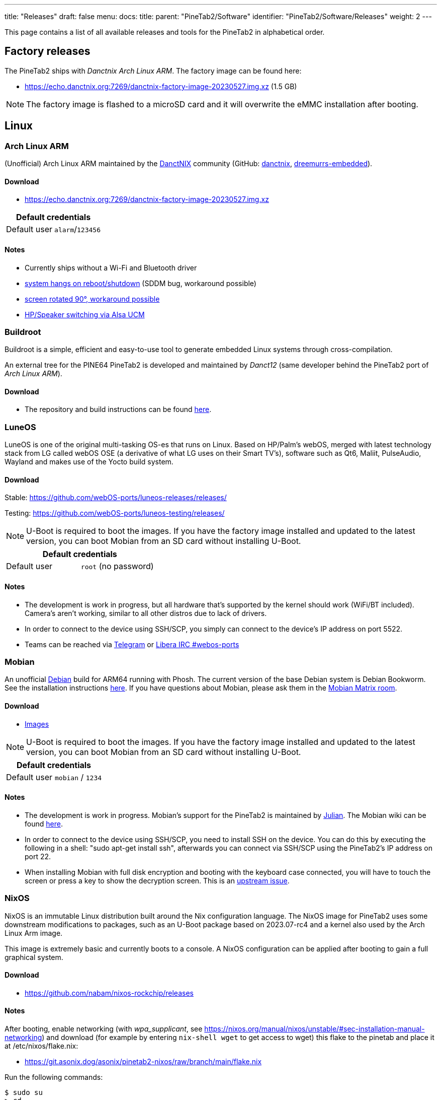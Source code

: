 ---
title: "Releases"
draft: false
menu:
  docs:
    title:
    parent: "PineTab2/Software"
    identifier: "PineTab2/Software/Releases"
    weight: 2
---

This page contains a list of all available releases and tools for the PineTab2 in alphabetical order. 

== Factory releases

The PineTab2 ships with _Danctnix Arch Linux ARM_. The factory image can be found here:

* https://echo.danctnix.org:7269/danctnix-factory-image-20230527.img.xz (1.5 GB)

NOTE: The factory image is flashed to a microSD card and it will overwrite the eMMC installation after booting.

== Linux

=== Arch Linux ARM

(Unofficial) Arch Linux ARM maintained by the https://danctnix.org/[DanctNIX] community (GitHub: https://github.com/DanctNIX/danctnix[danctnix], https://github.com/dreemurrs-embedded[dreemurrs-embedded]).

==== Download

* https://echo.danctnix.org:7269/danctnix-factory-image-20230527.img.xz

|===
2+| Default credentials

| Default user
| `alarm`/`123456`
|===

==== Notes

* Currently ships without a Wi-Fi and Bluetooth driver
* https://wiki.archlinux.org/title/SDDM#KDE_Plasma_Wayland_hangs_on_shutdown_and_reboot[system hangs on reboot/shutdown] (SDDM bug, workaround possible)
* https://forum.pine64.org/showthread.php?tid=18313[screen rotated 90°, workaround possible]
* https://github.com/ScottFreeCode/Pine64-Arch/tree/master/PKGBUILDS/pine64/alsa-ucm-pinetab2[HP/Speaker switching via Alsa UCM]

=== Buildroot

Buildroot is a simple, efficient and easy-to-use tool to generate embedded Linux systems through cross-compilation.

An external tree for the PINE64 PineTab2 is developed and maintained by _Danct12_ (same developer behind the PineTab2 port of _Arch Linux ARM_).

==== Download

* The repository and build instructions can be found https://github.com/Danct12/buildroot_pinetab2[here].

=== LuneOS

LuneOS is one of the original multi-tasking OS-es that runs on Linux. Based on HP/Palm's webOS, merged with latest technology stack from LG called webOS OSE (a derivative of what LG uses on their Smart TV's), software such as Qt6, Maliit, PulseAudio, Wayland and makes use of the Yocto build system.

==== Download

Stable: https://github.com/webOS-ports/luneos-releases/releases/

Testing: https://github.com/webOS-ports/luneos-testing/releases/

NOTE: U-Boot is required to boot the images. If you have the factory image installed and updated to the latest version, you can boot Mobian from an SD card without installing U-Boot.

|===
2+| Default credentials

| Default user
| `root` (no password)
|===

==== Notes
* The development is work in progress, but all hardware that's supported by the kernel should work (WiFi/BT included). Camera's aren't working, similar to all other distros due to lack of drivers.
* In order to connect to the device using SSH/SCP, you simply can connect to the device's IP address on port 5522. 
* Teams can be reached via https://t.me/luneos_dev[Telegram] or http://web.libera.chat/#webos-ports[Libera IRC #webos-ports]

=== Mobian

An unofficial https://www.debian.org[Debian] build for ARM64 running with Phosh. The current version of the base Debian system is Debian Bookworm. See the installation instructions https://wiki.debian.org/InstallingDebianOn/PINE64/PineTab2[here]. If you have questions about Mobian, please ask them in the https://matrix.to/#/#mobian:matrix.org[Mobian Matrix room].

==== Download

* https://images.mobian.org/pinetab2/[Images]

NOTE: U-Boot is required to boot the images. If you have the factory image installed and updated to the latest version, you can boot Mobian from an SD card without installing U-Boot.

|===
2+| Default credentials

| Default user
| `mobian` / `1234`
|===

==== Notes

* The development is work in progress. Mobian's support for the PineTab2 is maintained by https://salsa.debian.org/julianfairfax[Julian]. The Mobian wiki can be found https://wiki.mobian-project.org/[here].
* In order to connect to the device using SSH/SCP, you need to install SSH on the device. You can do this by executing the following in a shell: "sudo apt-get install ssh", afterwards you can connect via SSH/SCP using the PineTab2's IP address on port 22.
* When installing Mobian with full disk encryption and booting with the keyboard case connected, you will have to touch the screen or press a key to show the decryption screen. This is an https://gitlab.com/postmarketOS/osk-sdl/-/issues/148[upstream issue].

=== NixOS

NixOS is an immutable Linux distribution built around the Nix configuration language. The NixOS image for PineTab2 uses some downstream modifications to packages, such as an U-Boot package based on 2023.07-rc4 and a kernel also used by the Arch Linux Arm image.

This image is extremely basic and currently boots to a console. A NixOS configuration can be applied after booting to gain a full graphical system.

==== Download

* https://github.com/nabam/nixos-rockchip/releases

==== Notes

After booting, enable networking (with _wpa_supplicant_, see https://nixos.org/manual/nixos/unstable/#sec-installation-manual-networking) and download (for example by entering `nix-shell wget` to get access to wget) this flake to the pinetab and place it at /etc/nixos/flake.nix:

* https://git.asonix.dog/asonix/pinetab2-nixos/raw/branch/main/flake.nix

Run the following commands:

 $ sudo su
 > cd
 > nixos-rebuild switch
 > nixos-rebuild switch # yes, do it two times
 > reboot

After the first `nixos-rebuild`, you may need to reconnect to the network using `nmtui`.

After rebooting, there will be a new user account.

Note that booting can take a while, and does not show anything on the screen. After about 18 seconds the keyboard backlight turns on, then it's about 30 seconds until the first text appears on the screen, and another 10 seconds before the session manager shows up.

|===
2+| Default credentials

| Default user
| `pinetab2`/`changeme`
|===

=== postmarketOS

postmarketOS extends https://www.alpinelinux.org/[Alpine Linux] to run on smartphones and other mobile devices.

It offers various user interfaces (Phosh, Plasma Mobile, Sxmo, Plasma Desktop, Gnome 3, Kodi, XFCE4 and more). As of writing, this distro is currently in testing and no official releases are available for download. Instead, users will need to create their own image with the distribution's install and development tool `pmbootstrap`.

==== Download
* https://wiki.postmarketos.org/wiki/PINE64_PineTab_2_(pine64-pinetab2)[Pinetab2 Device Page]
* Build the image with https://wiki.postmarketos.org/wiki/Pmbootstrap[pmbootstrap] and flash it to an SD.



=== Rhino Linux

Rhino Linux is an Ubuntu-based distribution that uses the rolling-release model by tracking the `devel` branch of repositories. The port is currently maintained by Oren Klopfer (oklopfer).

The bootloader (u-boot) comes pre-flashed in the port. Installation just requires flashing the `.img.xz` to an SD or the eMMC.

==== Download
https://rhinolinux.org/download.html[Rhino Linux Downloads] (select Pine64 on the dropdown)


|===
2+| Default credentials

| Default user
| `rhino`/`1234`
|===

==== Notes
Foundational to the distribution is https://pacstall.dev[Pacstall], a Debian-based user repository inspired by the AUR. Additionally, RL comes with https://rhinolinux.org/unicorn/[Unicorn], a custom modified version of XFCE with various modernizations and improvements, including auto-rotation for mobile devices.

https://discord.gg/reSvc8Ztk3[Discord] - https://matrix.to/#/#rolling-rhino-remix:matrix.org[Matrix] - https://github.com/rhino-linux[GitHub] - https://rhinolinux.org/wiki.html[Wiki]

=== Ubuntu Touch

A Mobile Version of the Ubuntu Operating System made and maintained by the UBports Community. The port is currently maintained by Oren Klopfer (oklopfer).

The bootloader (u-boot) comes pre-flashed in the port. Installation just requires flashing the `.img.xz` to an SD or the eMMC.

==== Download

https://gitlab.com/ook37/pinephone-pro-debos/-/releases[UBports 20.04 PineTab2 Latest Releases]

https://devices.ubuntu-touch.io/device/pinetab2/release/focal[UBports PineTab2 Device Info]

|===
2+| Default credentials

| Default user
| Set during boot

| root
| `phablet`/`1234`
|===

==== Notes

Scroll down to the middle of https://gitlab.com/ook37/pinephone-pro-debos/[the GitLab project page], or directly here https://devices.ubuntu-touch.io/device/pinetab2/release/focal/#deviceOverview[at the UBports website] to see which features work.

Contributions and bug reports can be made at the https://gitlab.com/ook37/pinephone-pro-debos/[UBports PineTab2 GitLab page]. See https://ubports.com/foundation/sponsors[UBports website] for how to donate.

